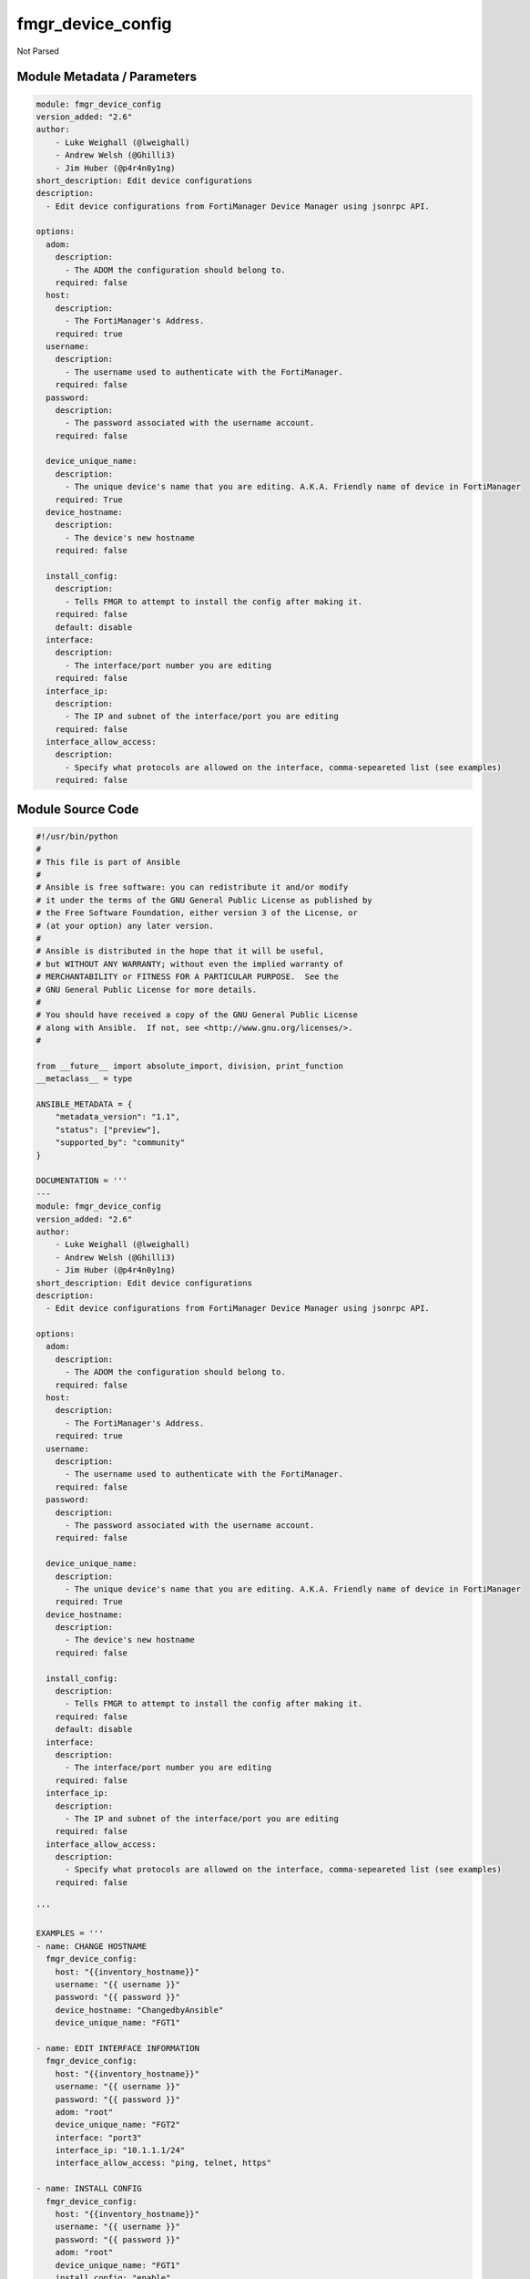 ==================
fmgr_device_config
==================

Not Parsed


Module Metadata / Parameters
----------------------------

.. code-block:: yaml

    module: fmgr_device_config
    version_added: "2.6"
    author:
        - Luke Weighall (@lweighall)
        - Andrew Welsh (@Ghilli3)
        - Jim Huber (@p4r4n0y1ng)
    short_description: Edit device configurations
    description:
      - Edit device configurations from FortiManager Device Manager using jsonrpc API.
    
    options:
      adom:
        description:
          - The ADOM the configuration should belong to.
        required: false
      host:
        description:
          - The FortiManager's Address.
        required: true
      username:
        description:
          - The username used to authenticate with the FortiManager.
        required: false
      password:
        description:
          - The password associated with the username account.
        required: false
    
      device_unique_name:
        description:
          - The unique device's name that you are editing. A.K.A. Friendly name of device in FortiManager
        required: True
      device_hostname:
        description:
          - The device's new hostname
        required: false
    
      install_config:
        description:
          - Tells FMGR to attempt to install the config after making it.
        required: false
        default: disable
      interface:
        description:
          - The interface/port number you are editing
        required: false
      interface_ip:
        description:
          - The IP and subnet of the interface/port you are editing
        required: false
      interface_allow_access:
        description:
          - Specify what protocols are allowed on the interface, comma-sepeareted list (see examples)
        required: false
    



Module Source Code
------------------

.. code-block:: yaml

    #!/usr/bin/python
    #
    # This file is part of Ansible
    #
    # Ansible is free software: you can redistribute it and/or modify
    # it under the terms of the GNU General Public License as published by
    # the Free Software Foundation, either version 3 of the License, or
    # (at your option) any later version.
    #
    # Ansible is distributed in the hope that it will be useful,
    # but WITHOUT ANY WARRANTY; without even the implied warranty of
    # MERCHANTABILITY or FITNESS FOR A PARTICULAR PURPOSE.  See the
    # GNU General Public License for more details.
    #
    # You should have received a copy of the GNU General Public License
    # along with Ansible.  If not, see <http://www.gnu.org/licenses/>.
    #
    
    from __future__ import absolute_import, division, print_function
    __metaclass__ = type
    
    ANSIBLE_METADATA = {
        "metadata_version": "1.1",
        "status": ["preview"],
        "supported_by": "community"
    }
    
    DOCUMENTATION = '''
    ---
    module: fmgr_device_config
    version_added: "2.6"
    author:
        - Luke Weighall (@lweighall)
        - Andrew Welsh (@Ghilli3)
        - Jim Huber (@p4r4n0y1ng)
    short_description: Edit device configurations
    description:
      - Edit device configurations from FortiManager Device Manager using jsonrpc API.
    
    options:
      adom:
        description:
          - The ADOM the configuration should belong to.
        required: false
      host:
        description:
          - The FortiManager's Address.
        required: true
      username:
        description:
          - The username used to authenticate with the FortiManager.
        required: false
      password:
        description:
          - The password associated with the username account.
        required: false
    
      device_unique_name:
        description:
          - The unique device's name that you are editing. A.K.A. Friendly name of device in FortiManager
        required: True
      device_hostname:
        description:
          - The device's new hostname
        required: false
    
      install_config:
        description:
          - Tells FMGR to attempt to install the config after making it.
        required: false
        default: disable
      interface:
        description:
          - The interface/port number you are editing
        required: false
      interface_ip:
        description:
          - The IP and subnet of the interface/port you are editing
        required: false
      interface_allow_access:
        description:
          - Specify what protocols are allowed on the interface, comma-sepeareted list (see examples)
        required: false
    
    '''
    
    EXAMPLES = '''
    - name: CHANGE HOSTNAME
      fmgr_device_config:
        host: "{{inventory_hostname}}"
        username: "{{ username }}"
        password: "{{ password }}"
        device_hostname: "ChangedbyAnsible"
        device_unique_name: "FGT1"
    
    - name: EDIT INTERFACE INFORMATION
      fmgr_device_config:
        host: "{{inventory_hostname}}"
        username: "{{ username }}"
        password: "{{ password }}"
        adom: "root"
        device_unique_name: "FGT2"
        interface: "port3"
        interface_ip: "10.1.1.1/24"
        interface_allow_access: "ping, telnet, https"
    
    - name: INSTALL CONFIG
      fmgr_device_config:
        host: "{{inventory_hostname}}"
        username: "{{ username }}"
        password: "{{ password }}"
        adom: "root"
        device_unique_name: "FGT1"
        install_config: "enable"
    '''
    
    RETURN = """
    api_result:
      description: full API response, includes status code and message
      returned: always
      type: string
    """
    
    from ansible.module_utils.basic import AnsibleModule, env_fallback
    from ansible.module_utils.network.fortimanager.fortimanager import AnsibleFortiManager
    
    # check for pyFMG lib
    try:
        from pyFMG.fortimgr import FortiManager
        HAS_PYFMGR = True
    except ImportError:
        HAS_PYFMGR = False
    
    
    def update_device_hostname(fmg, paramgram):
        """
        Change a device's hostname
        """
        datagram = {
            "hostname": paramgram["device_hostname"]
        }
    
        url = "pm/config/device/{device_name}/global/system/global".format(device_name=paramgram["device_unique_name"])
        response = fmg.update(url, datagram)
        return response
    
    
    def update_device_interface(fmg, paramgram):
        """
        Update a device interface IP and allow access
        """
        access_list = list()
        allow_access_list = paramgram["interface_allow_access"].replace(' ', '')
        access_list = allow_access_list.split(',')
    
        datagram = {
            "allowaccess": access_list,
            "ip": paramgram["interface_ip"]
        }
    
        url = "/pm/config/device/{device_name}/global/system/interface" \
              "/{interface}".format(device_name=paramgram["device_unique_name"], interface=paramgram["interface"])
        response = fmg.update(url, datagram)
        return response
    
    
    def exec_config(fmg, paramgram):
        """
        Update a device interface IP and allow access
        """
        datagram = {
            "scope": {
                "name": paramgram["device_unique_name"]
            },
            "adom": paramgram["adom"],
            "flags": "none"
        }
    
        url = "/securityconsole/install/device"
        response = fmg.execute(url, datagram)
        return response
    
    
    # FUNCTION/METHOD FOR LOGGING OUT AND ANALYZING ERROR CODES
    def fmgr_logout(fmg, module, msg="NULL", results=(), good_codes=(0,), logout_on_fail=True, logout_on_success=False):
        """
        THIS METHOD CONTROLS THE LOGOUT AND ERROR REPORTING AFTER AN METHOD OR FUNCTION RUNS
        """
    
        # VALIDATION ERROR (NO RESULTS, JUST AN EXIT)
        if msg != "NULL" and len(results) == 0:
            try:
                fmg.logout()
            except:
                pass
            module.fail_json(msg=msg)
    
        # SUBMISSION ERROR
        if len(results) > 0:
            if msg == "NULL":
                try:
                    msg = results[1]['status']['message']
                except:
                    msg = "No status message returned from pyFMG. Possible that this was a GET with a tuple result."
    
                if results[0] not in good_codes:
                    if logout_on_fail:
                        fmg.logout()
                        module.fail_json(msg=msg, **results[1])
                    else:
                        return_msg = msg + " -- LOGOUT ON FAIL IS OFF, MOVING ON"
                        return return_msg
                else:
                    if logout_on_success:
                        fmg.logout()
                        module.exit_json(msg=msg, **results[1])
                    else:
                        return_msg = msg + " -- LOGOUT ON SUCCESS IS OFF, MOVING ON TO REST OF CODE"
                        return return_msg
    
    
    def main():
        argument_spec = dict(
            host=dict(required=True, type="str"),
            adom=dict(required=False, type="str", default="root"),
            password=dict(fallback=(env_fallback, ["ANSIBLE_NET_PASSWORD"]), no_log=True),
            username=dict(fallback=(env_fallback, ["ANSIBLE_NET_USERNAME"])),
    
            device_unique_name=dict(required=True, type="str"),
            device_hostname=dict(required=False, type="str"),
            interface=dict(required=False, type="str"),
            interface_ip=dict(required=False, type="str"),
            interface_allow_access=dict(required=False, type="str"),
            install_config=dict(required=False, type="str", default="disable"),
        )
    
        module = AnsibleModule(argument_spec, supports_check_mode=True,)
    
        # handle params passed via provider and insure they are represented as the data type expected by fortimanager
        paramgram = {
            "device_unique_name": module.params["device_unique_name"],
            "device_hostname": module.params["device_hostname"],
            "interface": module.params["interface"],
            "interface_ip": module.params["interface_ip"],
            "interface_allow_access": module.params["interface_allow_access"],
            "install_config": module.params["install_config"],
            "adom": module.params["adom"]
        }
    
        # check if params are set
        if module.params["host"] is None or module.params["username"] is None or module.params["password"] is None:
            module.fail_json(msg="Host and username are required for connection")
    
        # CHECK IF LOGIN FAILED
        fmg = AnsibleFortiManager(module, module.params["host"], module.params["username"], module.params["password"])
        response = fmg.login()
        if response[1]['status']['code'] != 0:
            module.fail_json(msg="Connection to FortiManager Failed")
        else:
    
            # START SESSION LOGIC
    
            # if the device_hostname isn't null, then attempt the api call via method call, store results in variable
            if paramgram["device_hostname"] is not None:
                # add device
                results = update_device_hostname(fmg, paramgram)
                if not results[0] == 0:
                    fmgr_logout(fmg, module, msg="Failed to set Hostname", results=results, good_codes=[0])
    
            if paramgram["interface_ip"] is not None or paramgram["interface_allow_access"] is not None:
                results = update_device_interface(fmg, paramgram)
                if not results[0] == 0:
                    fmgr_logout(fmg, module, msg="Failed to Update Device Interface", results=results, good_codes=[0])
    
            if paramgram["install_config"] == "enable":
                # attempt to install the config
                results = exec_config(fmg, paramgram)
                if not results[0] == 0:
                    fmgr_logout(fmg, module, msg="Failed to Update Device Interface", results=results, good_codes=[0])
    
        # logout, build in check for future logging capabilities
        fmg.logout()
        return module.exit_json(**results[1])
    
    
    if __name__ == "__main__":
        main()



